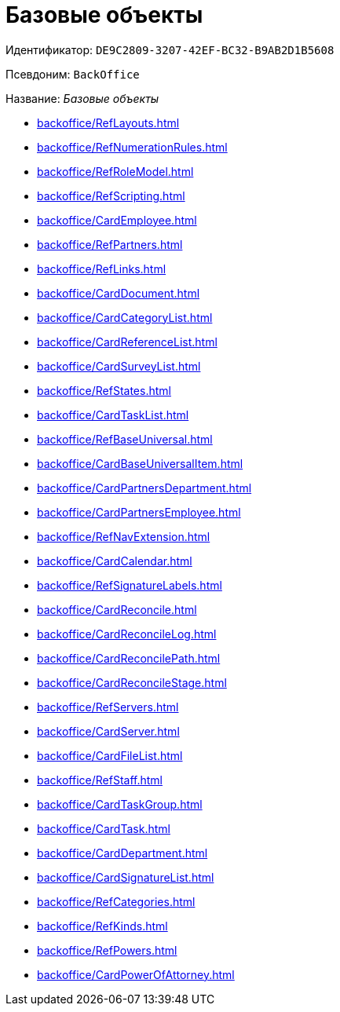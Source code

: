 :page-aliases: BackOffice.adoc

= Базовые объекты

Идентификатор: `DE9C2809-3207-42EF-BC32-B9AB2D1B5608`

Псевдоним: `BackOffice`

Название: _Базовые объекты_

* xref:backoffice/RefLayouts.adoc[]
* xref:backoffice/RefNumerationRules.adoc[]
* xref:backoffice/RefRoleModel.adoc[]
* xref:backoffice/RefScripting.adoc[]
* xref:backoffice/CardEmployee.adoc[]
* xref:backoffice/RefPartners.adoc[]
* xref:backoffice/RefLinks.adoc[]
* xref:backoffice/CardDocument.adoc[]
* xref:backoffice/CardCategoryList.adoc[]
* xref:backoffice/CardReferenceList.adoc[]
* xref:backoffice/CardSurveyList.adoc[]
* xref:backoffice/RefStates.adoc[]
* xref:backoffice/CardTaskList.adoc[]
* xref:backoffice/RefBaseUniversal.adoc[]
* xref:backoffice/CardBaseUniversalItem.adoc[]
* xref:backoffice/CardPartnersDepartment.adoc[]
* xref:backoffice/CardPartnersEmployee.adoc[]
* xref:backoffice/RefNavExtension.adoc[]
* xref:backoffice/CardCalendar.adoc[]
* xref:backoffice/RefSignatureLabels.adoc[]
* xref:backoffice/CardReconcile.adoc[]
* xref:backoffice/CardReconcileLog.adoc[]
* xref:backoffice/CardReconcilePath.adoc[]
* xref:backoffice/CardReconcileStage.adoc[]
* xref:backoffice/RefServers.adoc[]
* xref:backoffice/CardServer.adoc[]
* xref:backoffice/CardFileList.adoc[]
* xref:backoffice/RefStaff.adoc[]
* xref:backoffice/CardTaskGroup.adoc[]
* xref:backoffice/CardTask.adoc[]
* xref:backoffice/CardDepartment.adoc[]
* xref:backoffice/CardSignatureList.adoc[]
* xref:backoffice/RefCategories.adoc[]
* xref:backoffice/RefKinds.adoc[]
* xref:backoffice/RefPowers.adoc[]
* xref:backoffice/CardPowerOfAttorney.adoc[]

